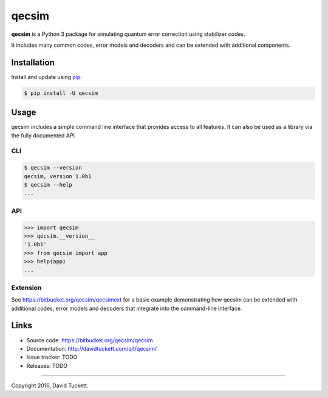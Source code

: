 qecsim
======

**qecsim** is a Python 3 package for simulating quantum error correction using stabilizer codes.

It includes many common codes, error models and decoders and can be extended with additional components.


Installation
------------

Install and update using `pip`_:

.. code-block:: text

    $ pip install -U qecsim

.. _pip: https://pip.pypa.io/en/stable/quickstart/


Usage
-----

qecsim includes a simple command line interface that provides access to all features. It can also be used as a library
via the fully documented API.


CLI
~~~

.. code-block:: text

    $ qecsim --version
    qecsim, version 1.0b1
    $ qecsim --help
    ...


API
~~~

.. code-block:: text

    >>> import qecsim
    >>> qecsim.__version__
    '1.0b1'
    >>> from qecsim import app
    >>> help(app)
    ...


Extension
~~~~~~~~~

See https://bitbucket.org/qecsim/qecsimext for a basic example demonstrating how qecsim can be extended with additional
codes, error models and decoders that integrate into the command-line interface.


Links
-----

* Source code: https://bitbucket.org/qecsim/qecsim
* Documentation: http://davidtuckett.com/qit/qecsim/
* Issue tracker: TODO
* Releases: TODO

----

Copyright 2016, David Tuckett.
